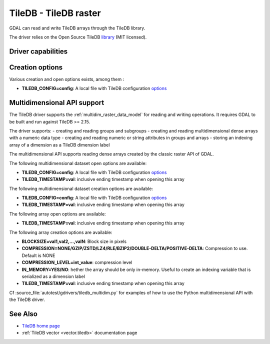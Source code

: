 .. _raster.tiledb:

================================================================================
TileDB - TileDB raster
================================================================================

.. shortname:: TileDB

.. versionadded:: 3.0

.. build_dependencies:: TileDB (>= 2.7 starting with GDAL 3.7)

GDAL can read and write TileDB arrays through the TileDB library.

The driver relies on the Open Source TileDB
`library <https://github.com/TileDB-Inc/TileDB>`__ (MIT licensed).

Driver capabilities
-------------------

.. supports_createcopy::

.. supports_create::

.. supports_georeferencing::

.. supports_virtualio::

Creation options
----------------

Various creation and open options exists, among them :

-  **TILEDB_CONFIG=config**: A local file with TileDB configuration
   `options <https://docs.tiledb.io/en/stable/tutorials/config.html>`__

Multidimensional API support
----------------------------

.. versionadded:: 3.8

The TileDB driver supports the :ref:`multidim_raster_data_model` for reading
and writing operations. It requires GDAL to be built and run against TileDB >= 2.15.

The driver supports:
- creating and reading groups and subgroups
- creating and reading multidimensional dense arrays with a numeric data type
- creating and reading numeric or string attributes in groups and arrays
- storing an indexing array of a dimension as a TileDB dimension label

The multidimensional API supports reading dense arrays created by the classic
raster API of GDAL.

The following multidimensional dataset open options are available:

-  **TILEDB_CONFIG=config**: A local file with TileDB configuration
   `options <https://docs.tiledb.io/en/stable/tutorials/config.html>`__

-  **TILEDB_TIMESTAMP=val**: inclusive ending timestamp when opening this array


The following multidimensional dataset creation options are available:

-  **TILEDB_CONFIG=config**: A local file with TileDB configuration
   `options <https://docs.tiledb.io/en/stable/tutorials/config.html>`__

-  **TILEDB_TIMESTAMP=val**: inclusive ending timestamp when opening this array


The following array open options are available:

-  **TILEDB_TIMESTAMP=val**: inclusive ending timestamp when opening this array


The following array creation options are available:

-  **BLOCKSIZE=val1,val2,...,valN**: Block size in pixels

-  **COMPRESSION=NONE/GZIP/ZSTD/LZ4/RLE/BZIP2/DOUBLE-DELTA/POSITIVE-DELTA**:
   Compression to use. Default is NONE

-  **COMPRESSION_LEVEL=int_value**: compression level

-  **IN_MEMORY=YES/NO**: hether the array should be only in-memory. Useful to
   create an indexing variable that is serialized as a dimension label

-  **TILEDB_TIMESTAMP=val**: inclusive ending timestamp when opening this array


Cf :source_file:`autotest/gdrivers/tiledb_multidim.py` for examples of how to
use the Python multidimensional API with the TileDB driver.

See Also
--------

- `TileDB home page <https://tiledb.io/>`__

- :ref:`TileDB vector <vector.tiledb>` documentation page
